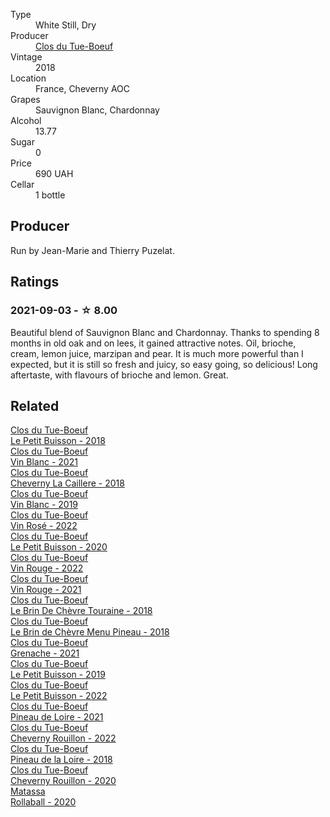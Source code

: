 #+attr_html: :class wine-main-image
[[file:/images/17/1c39e5-a699-44d2-9f16-56e5a8a4b33e/2023-06-27-23-00-31-IMG-7944@512.webp]]

- Type :: White Still, Dry
- Producer :: [[barberry:/producers/a738ad3a-78a7-4dce-80b3-d8000dbf805a][Clos du Tue-Boeuf]]
- Vintage :: 2018
- Location :: France, Cheverny AOC
- Grapes :: Sauvignon Blanc, Chardonnay
- Alcohol :: 13.77
- Sugar :: 0
- Price :: 690 UAH
- Cellar :: 1 bottle

** Producer

Run by Jean-Marie and Thierry Puzelat.

** Ratings

*** 2021-09-03 - ☆ 8.00

Beautiful blend of Sauvignon Blanc and Chardonnay. Thanks to spending 8 months in old oak and on lees, it gained attractive notes. Oil, brioche, cream, lemon juice, marzipan and pear. It is much more powerful than I expected, but it is still so fresh and juicy, so easy going, so delicious! Long aftertaste, with flavours of brioche and lemon. Great.

** Related

#+begin_export html
<div class="flex-container">
  <a class="flex-item flex-item-left" href="/wines/0e4e6c46-1e43-47d2-be82-ed7b5e9df1e2.html">
    <img class="flex-bottle" src="/images/0e/4e6c46-1e43-47d2-be82-ed7b5e9df1e2/2021-05-08-07-10-39-F3FE1426-B8FF-45BB-93EA-CCC0077DCDE0-1-105-c@512.webp"></img>
    <section class="h">Clos du Tue-Boeuf</section>
    <section class="h text-bolder">Le Petit Buisson - 2018</section>
  </a>

  <a class="flex-item flex-item-right" href="/wines/1cda7dd8-7a61-4aa2-a11d-992095c89a48.html">
    <img class="flex-bottle" src="/images/1c/da7dd8-7a61-4aa2-a11d-992095c89a48/2022-09-26-19-08-01-4B921E77-AB08-49AA-AFAA-FE1DEF1BFF98-1-102-o@512.webp"></img>
    <section class="h">Clos du Tue-Boeuf</section>
    <section class="h text-bolder">Vin Blanc - 2021</section>
  </a>

  <a class="flex-item flex-item-left" href="/wines/214fef7c-8a47-4dde-a2fa-e1944ee7a4a1.html">
    <img class="flex-bottle" src="/images/21/4fef7c-8a47-4dde-a2fa-e1944ee7a4a1/2020-03-05-20-02-56-8DA6DBB0-6E64-45D1-B80A-24688C440932-1-105-c@512.webp"></img>
    <section class="h">Clos du Tue-Boeuf</section>
    <section class="h text-bolder">Cheverny La Caillere - 2018</section>
  </a>

  <a class="flex-item flex-item-right" href="/wines/2b454e2e-09a0-4b48-88d9-36a8f4d759eb.html">
    <img class="flex-bottle" src="/images/2b/454e2e-09a0-4b48-88d9-36a8f4d759eb/2022-06-12-08-55-47-65958D78-F69B-4B4A-9FBF-C19B39AFFE42-1-105-c@512.webp"></img>
    <section class="h">Clos du Tue-Boeuf</section>
    <section class="h text-bolder">Vin Blanc - 2019</section>
  </a>

  <a class="flex-item flex-item-left" href="/wines/2c8508da-073d-4c8b-984d-c6589ecf5bd6.html">
    <img class="flex-bottle" src="/images/2c/8508da-073d-4c8b-984d-c6589ecf5bd6/2023-06-27-23-03-50-IMG-7948@512.webp"></img>
    <section class="h">Clos du Tue-Boeuf</section>
    <section class="h text-bolder">Vin Rosé - 2022</section>
  </a>

  <a class="flex-item flex-item-right" href="/wines/34ec8843-cece-4f5a-adde-8b24378efcec.html">
    <img class="flex-bottle" src="/images/34/ec8843-cece-4f5a-adde-8b24378efcec/2022-06-09-21-53-42-IMG-0380@512.webp"></img>
    <section class="h">Clos du Tue-Boeuf</section>
    <section class="h text-bolder">Le Petit Buisson - 2020</section>
  </a>

  <a class="flex-item flex-item-left" href="/wines/3d19c153-8338-4879-9f86-882b312f6ea4.html">
    <img class="flex-bottle" src="/images/3d/19c153-8338-4879-9f86-882b312f6ea4/2023-06-27-23-05-06-IMG-7951@512.webp"></img>
    <section class="h">Clos du Tue-Boeuf</section>
    <section class="h text-bolder">Vin Rouge - 2022</section>
  </a>

  <a class="flex-item flex-item-right" href="/wines/55f9514b-ac4d-4fd2-8df7-40aa9d077334.html">
    <img class="flex-bottle" src="/images/55/f9514b-ac4d-4fd2-8df7-40aa9d077334/2023-06-27-23-05-59-IMG-7953@512.webp"></img>
    <section class="h">Clos du Tue-Boeuf</section>
    <section class="h text-bolder">Vin Rouge - 2021</section>
  </a>

  <a class="flex-item flex-item-left" href="/wines/697a50e3-196c-48c3-b531-f3879dd9b694.html">
    <img class="flex-bottle" src="/images/69/7a50e3-196c-48c3-b531-f3879dd9b694/2020-03-05-20-07-22-F7A711A0-2115-4078-8FD0-DAA018FDC1FB-1-105-c@512.webp"></img>
    <section class="h">Clos du Tue-Boeuf</section>
    <section class="h text-bolder">Le Brin De Chèvre Touraine - 2018</section>
  </a>

  <a class="flex-item flex-item-right" href="/wines/6e694054-20c9-4a92-bd62-305742dd9f57.html">
    <img class="flex-bottle" src="/images/6e/694054-20c9-4a92-bd62-305742dd9f57/2023-06-27-23-02-53-IMG-7946@512.webp"></img>
    <section class="h">Clos du Tue-Boeuf</section>
    <section class="h text-bolder">Le Brin de Chèvre Menu Pineau - 2018</section>
  </a>

  <a class="flex-item flex-item-left" href="/wines/70da4cb5-6bf9-4fba-b3c1-8c495aa4be57.html">
    <img class="flex-bottle" src="/images/70/da4cb5-6bf9-4fba-b3c1-8c495aa4be57/2023-06-27-23-08-31-IMG-7958@512.webp"></img>
    <section class="h">Clos du Tue-Boeuf</section>
    <section class="h text-bolder">Grenache - 2021</section>
  </a>

  <a class="flex-item flex-item-right" href="/wines/87349342-c0cd-4841-89aa-06d125c4c841.html">
    <img class="flex-bottle" src="/images/87/349342-c0cd-4841-89aa-06d125c4c841/2020-09-13-10-39-37-5BC4043F-46D0-4564-B6C4-560AA92AC363-1-105-c@512.webp"></img>
    <section class="h">Clos du Tue-Boeuf</section>
    <section class="h text-bolder">Le Petit Buisson - 2019</section>
  </a>

  <a class="flex-item flex-item-left" href="/wines/95e0ec05-1f0f-4b3a-ab38-c419340eba94.html">
    <img class="flex-bottle" src="/images/95/e0ec05-1f0f-4b3a-ab38-c419340eba94/2023-06-27-22-57-11-IMG-7942@512.webp"></img>
    <section class="h">Clos du Tue-Boeuf</section>
    <section class="h text-bolder">Le Petit Buisson - 2022</section>
  </a>

  <a class="flex-item flex-item-right" href="/wines/9c4c0af0-04d5-4e1c-aa3f-6e1321b7f19b.html">
    <img class="flex-bottle" src="/images/9c/4c0af0-04d5-4e1c-aa3f-6e1321b7f19b/2023-06-28-08-24-33-CA76E5B6-BB43-4A91-9AE7-A34E763C0C5F-1-105-c@512.webp"></img>
    <section class="h">Clos du Tue-Boeuf</section>
    <section class="h text-bolder">Pineau de Loire - 2021</section>
  </a>

  <a class="flex-item flex-item-left" href="/wines/a52d80dc-df32-4f09-aab8-a282a7db1b40.html">
    <img class="flex-bottle" src="/images/a5/2d80dc-df32-4f09-aab8-a282a7db1b40/2023-06-27-23-07-25-IMG-7956@512.webp"></img>
    <section class="h">Clos du Tue-Boeuf</section>
    <section class="h text-bolder">Cheverny Rouillon - 2022</section>
  </a>

  <a class="flex-item flex-item-right" href="/wines/bba65e0c-eef7-4996-ba9e-08e5591845e2.html">
    <img class="flex-bottle" src="/images/bb/a65e0c-eef7-4996-ba9e-08e5591845e2/2020-08-06-08-26-43-46F0C10C-3BBB-4DAA-94A7-9BB39FAB9E14-1-105-c@512.webp"></img>
    <section class="h">Clos du Tue-Boeuf</section>
    <section class="h text-bolder">Pineau de la Loire - 2018</section>
  </a>

  <a class="flex-item flex-item-left" href="/wines/e3820d93-76e7-4820-ba6c-1b311dccfe04.html">
    <img class="flex-bottle" src="/images/e3/820d93-76e7-4820-ba6c-1b311dccfe04/2022-09-02-09-32-14-8BF36FB5-A268-498C-A163-CA3225C83A88-1-105-c@512.webp"></img>
    <section class="h">Clos du Tue-Boeuf</section>
    <section class="h text-bolder">Cheverny Rouillon - 2020</section>
  </a>

  <a class="flex-item flex-item-right" href="/wines/370e2f0f-46c0-464f-a27b-49894634e4c2.html">
    <img class="flex-bottle" src="/images/37/0e2f0f-46c0-464f-a27b-49894634e4c2/2021-09-04-13-38-48-D4C72240-BE5B-4393-9C98-D98EB02B87CF-1-105-c@512.webp"></img>
    <section class="h">Matassa</section>
    <section class="h text-bolder">Rollaball - 2020</section>
  </a>

</div>
#+end_export
